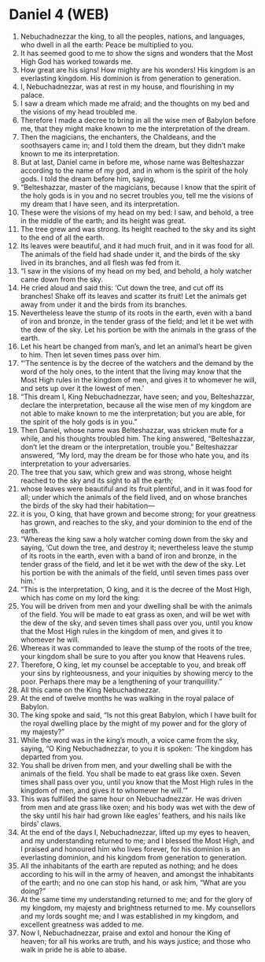 * Daniel 4 (WEB)
:PROPERTIES:
:ID: WEB/27-DAN04
:END:

1. Nebuchadnezzar the king, to all the peoples, nations, and languages, who dwell in all the earth: Peace be multiplied to you.
2. It has seemed good to me to show the signs and wonders that the Most High God has worked towards me.
3. How great are his signs! How mighty are his wonders! His kingdom is an everlasting kingdom. His dominion is from generation to generation.
4. I, Nebuchadnezzar, was at rest in my house, and flourishing in my palace.
5. I saw a dream which made me afraid; and the thoughts on my bed and the visions of my head troubled me.
6. Therefore I made a decree to bring in all the wise men of Babylon before me, that they might make known to me the interpretation of the dream.
7. Then the magicians, the enchanters, the Chaldeans, and the soothsayers came in; and I told them the dream, but they didn’t make known to me its interpretation.
8. But at last, Daniel came in before me, whose name was Belteshazzar according to the name of my god, and in whom is the spirit of the holy gods. I told the dream before him, saying,
9. “Belteshazzar, master of the magicians, because I know that the spirit of the holy gods is in you and no secret troubles you, tell me the visions of my dream that I have seen, and its interpretation.
10. These were the visions of my head on my bed: I saw, and behold, a tree in the middle of the earth; and its height was great.
11. The tree grew and was strong. Its height reached to the sky and its sight to the end of all the earth.
12. Its leaves were beautiful, and it had much fruit, and in it was food for all. The animals of the field had shade under it, and the birds of the sky lived in its branches, and all flesh was fed from it.
13. “I saw in the visions of my head on my bed, and behold, a holy watcher came down from the sky.
14. He cried aloud and said this: ‘Cut down the tree, and cut off its branches! Shake off its leaves and scatter its fruit! Let the animals get away from under it and the birds from its branches.
15. Nevertheless leave the stump of its roots in the earth, even with a band of iron and bronze, in the tender grass of the field; and let it be wet with the dew of the sky. Let his portion be with the animals in the grass of the earth.
16. Let his heart be changed from man’s, and let an animal’s heart be given to him. Then let seven times pass over him.
17. “‘The sentence is by the decree of the watchers and the demand by the word of the holy ones, to the intent that the living may know that the Most High rules in the kingdom of men, and gives it to whomever he will, and sets up over it the lowest of men.’
18. “This dream I, King Nebuchadnezzar, have seen; and you, Belteshazzar, declare the interpretation, because all the wise men of my kingdom are not able to make known to me the interpretation; but you are able, for the spirit of the holy gods is in you.”
19. Then Daniel, whose name was Belteshazzar, was stricken mute for a while, and his thoughts troubled him. The king answered, “Belteshazzar, don’t let the dream or the interpretation, trouble you.” Belteshazzar answered, “My lord, may the dream be for those who hate you, and its interpretation to your adversaries.
20. The tree that you saw, which grew and was strong, whose height reached to the sky and its sight to all the earth;
21. whose leaves were beautiful and its fruit plentiful, and in it was food for all; under which the animals of the field lived, and on whose branches the birds of the sky had their habitation—
22. it is you, O king, that have grown and become strong; for your greatness has grown, and reaches to the sky, and your dominion to the end of the earth.
23. “Whereas the king saw a holy watcher coming down from the sky and saying, ‘Cut down the tree, and destroy it; nevertheless leave the stump of its roots in the earth, even with a band of iron and bronze, in the tender grass of the field, and let it be wet with the dew of the sky. Let his portion be with the animals of the field, until seven times pass over him.’
24. “This is the interpretation, O king, and it is the decree of the Most High, which has come on my lord the king:
25. You will be driven from men and your dwelling shall be with the animals of the field. You will be made to eat grass as oxen, and will be wet with the dew of the sky, and seven times shall pass over you, until you know that the Most High rules in the kingdom of men, and gives it to whomever he will.
26. Whereas it was commanded to leave the stump of the roots of the tree, your kingdom shall be sure to you after you know that Heavens rules.
27. Therefore, O king, let my counsel be acceptable to you, and break off your sins by righteousness, and your iniquities by showing mercy to the poor. Perhaps there may be a lengthening of your tranquillity.”
28. All this came on the King Nebuchadnezzar.
29. At the end of twelve months he was walking in the royal palace of Babylon.
30. The king spoke and said, “Is not this great Babylon, which I have built for the royal dwelling place by the might of my power and for the glory of my majesty?”
31. While the word was in the king’s mouth, a voice came from the sky, saying, “O King Nebuchadnezzar, to you it is spoken: ‘The kingdom has departed from you.
32. You shall be driven from men, and your dwelling shall be with the animals of the field. You shall be made to eat grass like oxen. Seven times shall pass over you, until you know that the Most High rules in the kingdom of men, and gives it to whomever he will.’”
33. This was fulfilled the same hour on Nebuchadnezzar. He was driven from men and ate grass like oxen; and his body was wet with the dew of the sky until his hair had grown like eagles’ feathers, and his nails like birds’ claws.
34. At the end of the days I, Nebuchadnezzar, lifted up my eyes to heaven, and my understanding returned to me; and I blessed the Most High, and I praised and honoured him who lives forever, for his dominion is an everlasting dominion, and his kingdom from generation to generation.
35. All the inhabitants of the earth are reputed as nothing; and he does according to his will in the army of heaven, and amongst the inhabitants of the earth; and no one can stop his hand, or ask him, “What are you doing?”
36. At the same time my understanding returned to me; and for the glory of my kingdom, my majesty and brightness returned to me. My counsellors and my lords sought me; and I was established in my kingdom, and excellent greatness was added to me.
37. Now I, Nebuchadnezzar, praise and extol and honour the King of heaven; for all his works are truth, and his ways justice; and those who walk in pride he is able to abase.
